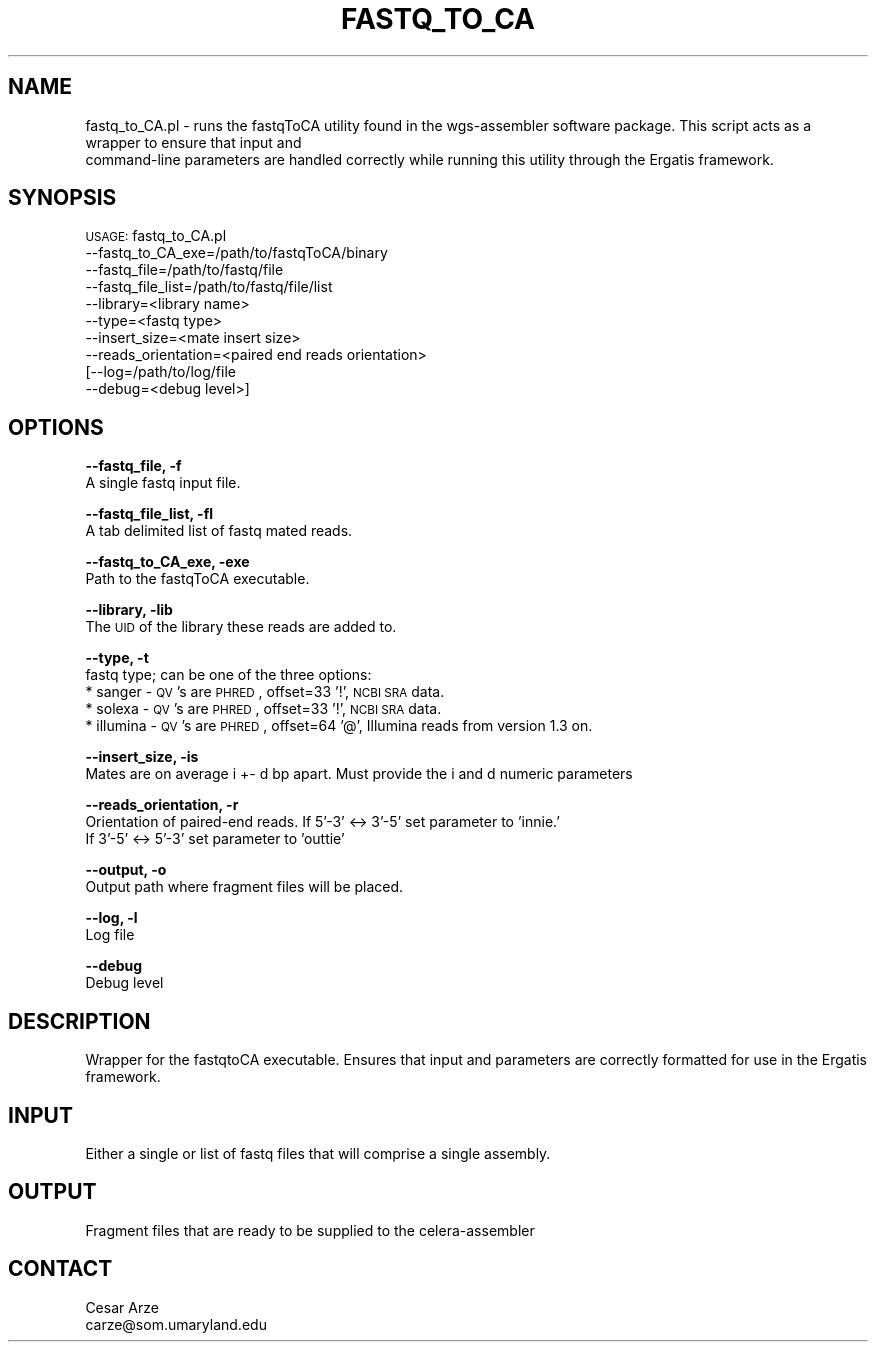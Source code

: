 .\" Automatically generated by Pod::Man v1.37, Pod::Parser v1.32
.\"
.\" Standard preamble:
.\" ========================================================================
.de Sh \" Subsection heading
.br
.if t .Sp
.ne 5
.PP
\fB\\$1\fR
.PP
..
.de Sp \" Vertical space (when we can't use .PP)
.if t .sp .5v
.if n .sp
..
.de Vb \" Begin verbatim text
.ft CW
.nf
.ne \\$1
..
.de Ve \" End verbatim text
.ft R
.fi
..
.\" Set up some character translations and predefined strings.  \*(-- will
.\" give an unbreakable dash, \*(PI will give pi, \*(L" will give a left
.\" double quote, and \*(R" will give a right double quote.  | will give a
.\" real vertical bar.  \*(C+ will give a nicer C++.  Capital omega is used to
.\" do unbreakable dashes and therefore won't be available.  \*(C` and \*(C'
.\" expand to `' in nroff, nothing in troff, for use with C<>.
.tr \(*W-|\(bv\*(Tr
.ds C+ C\v'-.1v'\h'-1p'\s-2+\h'-1p'+\s0\v'.1v'\h'-1p'
.ie n \{\
.    ds -- \(*W-
.    ds PI pi
.    if (\n(.H=4u)&(1m=24u) .ds -- \(*W\h'-12u'\(*W\h'-12u'-\" diablo 10 pitch
.    if (\n(.H=4u)&(1m=20u) .ds -- \(*W\h'-12u'\(*W\h'-8u'-\"  diablo 12 pitch
.    ds L" ""
.    ds R" ""
.    ds C` ""
.    ds C' ""
'br\}
.el\{\
.    ds -- \|\(em\|
.    ds PI \(*p
.    ds L" ``
.    ds R" ''
'br\}
.\"
.\" If the F register is turned on, we'll generate index entries on stderr for
.\" titles (.TH), headers (.SH), subsections (.Sh), items (.Ip), and index
.\" entries marked with X<> in POD.  Of course, you'll have to process the
.\" output yourself in some meaningful fashion.
.if \nF \{\
.    de IX
.    tm Index:\\$1\t\\n%\t"\\$2"
..
.    nr % 0
.    rr F
.\}
.\"
.\" For nroff, turn off justification.  Always turn off hyphenation; it makes
.\" way too many mistakes in technical documents.
.hy 0
.if n .na
.\"
.\" Accent mark definitions (@(#)ms.acc 1.5 88/02/08 SMI; from UCB 4.2).
.\" Fear.  Run.  Save yourself.  No user-serviceable parts.
.    \" fudge factors for nroff and troff
.if n \{\
.    ds #H 0
.    ds #V .8m
.    ds #F .3m
.    ds #[ \f1
.    ds #] \fP
.\}
.if t \{\
.    ds #H ((1u-(\\\\n(.fu%2u))*.13m)
.    ds #V .6m
.    ds #F 0
.    ds #[ \&
.    ds #] \&
.\}
.    \" simple accents for nroff and troff
.if n \{\
.    ds ' \&
.    ds ` \&
.    ds ^ \&
.    ds , \&
.    ds ~ ~
.    ds /
.\}
.if t \{\
.    ds ' \\k:\h'-(\\n(.wu*8/10-\*(#H)'\'\h"|\\n:u"
.    ds ` \\k:\h'-(\\n(.wu*8/10-\*(#H)'\`\h'|\\n:u'
.    ds ^ \\k:\h'-(\\n(.wu*10/11-\*(#H)'^\h'|\\n:u'
.    ds , \\k:\h'-(\\n(.wu*8/10)',\h'|\\n:u'
.    ds ~ \\k:\h'-(\\n(.wu-\*(#H-.1m)'~\h'|\\n:u'
.    ds / \\k:\h'-(\\n(.wu*8/10-\*(#H)'\z\(sl\h'|\\n:u'
.\}
.    \" troff and (daisy-wheel) nroff accents
.ds : \\k:\h'-(\\n(.wu*8/10-\*(#H+.1m+\*(#F)'\v'-\*(#V'\z.\h'.2m+\*(#F'.\h'|\\n:u'\v'\*(#V'
.ds 8 \h'\*(#H'\(*b\h'-\*(#H'
.ds o \\k:\h'-(\\n(.wu+\w'\(de'u-\*(#H)/2u'\v'-.3n'\*(#[\z\(de\v'.3n'\h'|\\n:u'\*(#]
.ds d- \h'\*(#H'\(pd\h'-\w'~'u'\v'-.25m'\f2\(hy\fP\v'.25m'\h'-\*(#H'
.ds D- D\\k:\h'-\w'D'u'\v'-.11m'\z\(hy\v'.11m'\h'|\\n:u'
.ds th \*(#[\v'.3m'\s+1I\s-1\v'-.3m'\h'-(\w'I'u*2/3)'\s-1o\s+1\*(#]
.ds Th \*(#[\s+2I\s-2\h'-\w'I'u*3/5'\v'-.3m'o\v'.3m'\*(#]
.ds ae a\h'-(\w'a'u*4/10)'e
.ds Ae A\h'-(\w'A'u*4/10)'E
.    \" corrections for vroff
.if v .ds ~ \\k:\h'-(\\n(.wu*9/10-\*(#H)'\s-2\u~\d\s+2\h'|\\n:u'
.if v .ds ^ \\k:\h'-(\\n(.wu*10/11-\*(#H)'\v'-.4m'^\v'.4m'\h'|\\n:u'
.    \" for low resolution devices (crt and lpr)
.if \n(.H>23 .if \n(.V>19 \
\{\
.    ds : e
.    ds 8 ss
.    ds o a
.    ds d- d\h'-1'\(ga
.    ds D- D\h'-1'\(hy
.    ds th \o'bp'
.    ds Th \o'LP'
.    ds ae ae
.    ds Ae AE
.\}
.rm #[ #] #H #V #F C
.\" ========================================================================
.\"
.IX Title "FASTQ_TO_CA 1"
.TH FASTQ_TO_CA 1 "2015-07-29" "perl v5.8.8" "User Contributed Perl Documentation"
.SH "NAME"
fastq_to_CA.pl \- runs the fastqToCA utility found in the wgs\-assembler software package. This script acts as a wrapper to ensure that input and 
                 command\-line parameters are handled correctly while running this utility through the Ergatis framework. 
.SH "SYNOPSIS"
.IX Header "SYNOPSIS"
\&\s-1USAGE:\s0 fastq_to_CA.pl
            \-\-fastq_to_CA_exe=/path/to/fastqToCA/binary
            \-\-fastq_file=/path/to/fastq/file
            \-\-fastq_file_list=/path/to/fastq/file/list
            \-\-library=<library name>
            \-\-type=<fastq type>
            \-\-insert_size=<mate insert size>
            \-\-reads_orientation=<paired end reads orientation>
           [\-\-log=/path/to/log/file
            \-\-debug=<debug level>]
.SH "OPTIONS"
.IX Header "OPTIONS"
\&\fB\-\-fastq_file, \-f\fR 
    A single fastq input file.
.PP
\&\fB\-\-fastq_file_list, \-fl\fR
    A tab delimited list of fastq mated reads.
.PP
\&\fB\-\-fastq_to_CA_exe, \-exe\fR
    Path to the fastqToCA executable.
.PP
\&\fB\-\-library, \-lib\fR
    The \s-1UID\s0 of the library these reads are added to.
.PP
\&\fB\-\-type, \-t\fR
    fastq type; can be one of the three options:
        * sanger \- \s-1QV\s0's are \s-1PHRED\s0, offset=33 '!', \s-1NCBI\s0 \s-1SRA\s0 data.
        * solexa \- \s-1QV\s0's are \s-1PHRED\s0, offset=33 '!', \s-1NCBI\s0 \s-1SRA\s0 data.
        * illumina \- \s-1QV\s0's are \s-1PHRED\s0, offset=64 '@', Illumina reads from version 1.3 on.
.PP
\&\fB\-\-insert_size, \-is\fR
    Mates are on average i +\- d bp apart. Must provide the i and d numeric parameters
.PP
\&\fB\-\-reads_orientation, \-r\fR
    Orientation of paired-end reads. If 5'\-3' <\-> 3'\-5' set parameter to 'innie.' 
    If 3'\-5' <\-> 5'\-3' set parameter to 'outtie'
.PP
\&\fB\-\-output, \-o\fR
    Output path where fragment files will be placed.
.PP
\&\fB\-\-log, \-l\fR
    Log file
.PP
\&\fB\-\-debug\fR
    Debug level
.SH "DESCRIPTION"
.IX Header "DESCRIPTION"
Wrapper for the fastqtoCA executable. Ensures that input and parameters are correctly formatted for use in the Ergatis framework.
.SH "INPUT"
.IX Header "INPUT"
Either a single or list of fastq files that will comprise a single assembly.
.SH "OUTPUT"
.IX Header "OUTPUT"
Fragment files that are ready to be supplied to the celera-assembler
.SH "CONTACT"
.IX Header "CONTACT"
.Vb 2
\&    Cesar Arze
\&    carze@som.umaryland.edu
.Ve
